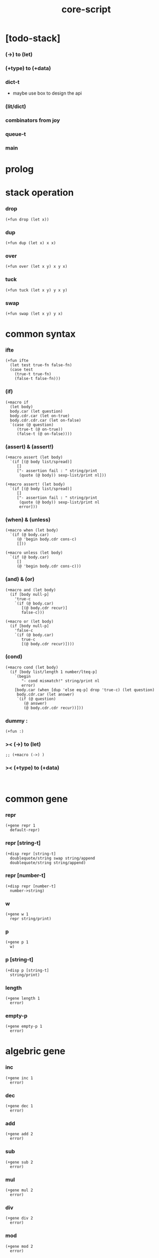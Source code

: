 #+property: tangle core-script.cs
#+title: core-script

* [todo-stack]

*** (->) to (let)

*** (+type) to (+data)

*** dict-t

    - maybe use box to design the api

*** (lit/dict)

*** combinators from joy

*** queue-t

*** main

* prolog

* stack operation

*** drop

    #+begin_src cicada
    (+fun drop (let x))
    #+end_src

*** dup

    #+begin_src cicada
    (+fun dup (let x) x x)
    #+end_src

*** over

    #+begin_src cicada
    (+fun over (let x y) x y x)
    #+end_src

*** tuck

    #+begin_src cicada
    (+fun tuck (let x y) y x y)
    #+end_src

*** swap

    #+begin_src cicada
    (+fun swap (let x y) y x)
    #+end_src

* common syntax

*** ifte

    #+begin_src cicada
    (+fun ifte
      (let test true-fn false-fn)
      (case test
        (true-t true-fn)
        (false-t false-fn)))
    #+end_src

*** (if)

    #+begin_src cicada
    (+macro if
      (let body)
      body.car (let question)
      body.cdr.car (let on-true)
      body.cdr.cdr.car (let on-false)
      `(case (@ question)
         (true-t (@ on-true))
         (false-t (@ on-false))))
    #+end_src

*** (assert) & (assert!)

    #+begin_src cicada
    (+macro assert (let body)
      `(if [(@ body list/spread)]
         []
         ["- assertion fail : " string/print
          (quote (@ body)) sexp-list/print nl]))

    (+macro assert! (let body)
      `(if [(@ body list/spread)]
         []
         ["- assertion fail : " string/print
          (quote (@ body)) sexp-list/print nl
          error]))
    #+end_src

*** (when) & (unless)

    #+begin_src cicada
    (+macro when (let body)
      `(if (@ body.car)
         (@ 'begin body.cdr cons-c)
         []))

    (+macro unless (let body)
      `(if (@ body.car)
         []
         (@ 'begin body.cdr cons-c)))
    #+end_src

*** (and) & (or)

    #+begin_src cicada
    (+macro and (let body)
      (if [body null-p]
        'true-c
        `(if (@ body.car)
           [(@ body.cdr recur)]
           false-c)))

    (+macro or (let body)
      (if [body null-p]
        'false-c
        `(if (@ body.car)
           true-c
           [(@ body.cdr recur)])))
    #+end_src

*** (cond)

    #+begin_src cicada
    (+macro cond (let body)
      (if [body list/length 1 number/lteq-p]
        `(begin
           "- cond mismatch!" string/print nl
           error)
        [body.car (when [dup 'else eq-p] drop 'true-c) (let question)
         body.cdr.car (let answer)
         `(if (@ question)
            (@ answer)
            (@ body.cdr.cdr recur))]))
    #+end_src

*** dummy :

    #+begin_src cicada
    (+fun :)
    #+end_src

*** >< (->) to (let)

    #+begin_src cicada
    ;; (+macro (->) )
    #+end_src

*** >< (+type) to (+data)

    #+begin_src cicada

    #+end_src

* common gene

*** repr

    #+begin_src cicada
    (+gene repr 1
      default-repr)
    #+end_src

*** repr [string-t]

    #+begin_src cicada
    (+disp repr [string-t]
      doublequote/string swap string/append
      doublequote/string string/append)
    #+end_src

*** repr [number-t]

    #+begin_src cicada
    (+disp repr [number-t]
      number->string)
    #+end_src

*** w

    #+begin_src cicada
    (+gene w 1
      repr string/print)
    #+end_src

*** p

    #+begin_src cicada
    (+gene p 1
      w)
    #+end_src

*** p [string-t]

    #+begin_src cicada
    (+disp p [string-t]
      string/print)
    #+end_src

*** length

    #+begin_src cicada
    (+gene length 1
      error)
    #+end_src

*** empty-p

    #+begin_src cicada
    (+gene empty-p 1
      error)
    #+end_src

* algebric gene

*** inc

    #+begin_src cicada
    (+gene inc 1
      error)
    #+end_src

*** dec

    #+begin_src cicada
    (+gene dec 1
      error)
    #+end_src

*** add

    #+begin_src cicada
    (+gene add 2
      error)
    #+end_src

*** sub

    #+begin_src cicada
    (+gene sub 2
      error)
    #+end_src

*** mul

    #+begin_src cicada
    (+gene mul 2
      error)
    #+end_src

*** div

    #+begin_src cicada
    (+gene div 2
      error)
    #+end_src

*** mod

    #+begin_src cicada
    (+gene mod 2
      error)
    #+end_src

*** moddiv

    #+begin_src cicada
    (+gene moddiv 2
      (let x y)
      x y mod
      x y div)
    #+end_src

*** divmod

    #+begin_src cicada
    (+gene divmod 2
      (let x y)
      x y div
      x y mod)
    #+end_src

* order gene

*** gt-p

    #+begin_src cicada
    (+gene gt-p 2
      error)
    #+end_src

*** lt-p

    #+begin_src cicada
    (+gene lt-p 2
      error)
    #+end_src

*** gteq-p

    #+begin_src cicada
    (+gene gteq-p 2
      (let x y)
      (or [x y eq-p]
          [x y gt-p]))
    #+end_src

*** lteq-p

    #+begin_src cicada
    (+gene lteq-p 2
      (let x y)
      (or [x y eq-p]
          [x y lt-p]))
    #+end_src

* combinator

*** times

    #+begin_src cicada
    (+fun times (let fun n)
      (unless [n 0 number/lteq-p]
        fun
        {fun} n number/dec recur))
    #+end_src

* number

*** gt-p [number-t number-t]

    #+begin_src cicada
    (+disp gt-p [number-t number-t]
      number/gt-p)
    #+end_src

*** lt-p [number-t number-t]

    #+begin_src cicada
    (+disp lt-p [number-t number-t]
      number/lt-p)
    #+end_src

*** inc [number-t]

    #+begin_src cicada
    (+disp inc [number-t]
      number/inc)
    #+end_src

*** dec [number-t]

    #+begin_src cicada
    (+disp dec [number-t]
      number/dec)
    #+end_src

*** add [number-t number-t]

    #+begin_src cicada
    (+disp add [number-t number-t]
      number/add)
    #+end_src

*** sub [number-t number-t]

    #+begin_src cicada
    (+disp sub [number-t number-t]
      number/sub)
    #+end_src

*** mul [number-t number-t]

    #+begin_src cicada
    (+disp mul [number-t number-t]
      number/mul)
    #+end_src

*** div [number-t number-t]

    #+begin_src cicada
    (+disp div [number-t number-t]
      number/div)
    #+end_src

*** mod [number-t number-t]

    #+begin_src cicada
    (+disp mod [number-t number-t]
      number/mod)
    #+end_src

* string

* list

*** (lit/list)

    #+begin_src cicada
    (+macro lit/list (let body)
      `(begin mark (@ body list/spread) collect-list))
    #+end_src

*** list/length

    #+begin_src jojo
    (+fun list/length (let list)
      (if [list null-p]
        0
        [list.cdr recur number/inc]))
    #+end_src

*** list/append

    #+begin_src jojo
    (+fun list/append (let ante succ)
      (case ante
        (null-t succ)
        (cons-t ante.car ante.cdr succ recur cons-c)))
    #+end_src

*** tail-cons

    #+begin_src jojo
    (+fun tail-cons null-c cons-c list/append)
    #+end_src

*** list/reverse

    #+begin_src jojo
    (+fun list/reverse null-c swap list/reverse-swap-append)

    (+fun list/reverse-swap-append
      ;; -> ante list -- list
      (let list)
      (case list
        (null-t)
        (cons-t list.car swap cons-c list.cdr recur)))
    #+end_src

*** list/any-p

    #+begin_src jojo
    (+fun list/any-p (let list pred)
      (cond [list null-p] false-c
            [list.car pred] true-c
            else [list.cdr {pred} recur]))
    #+end_src

*** list/every-p

    #+begin_src jojo
    (+fun list/every-p (let list pred)
      (cond [list null-p] true-c
            [list.car pred bool/not] false-c
            else [list.cdr {pred} recur]))
    #+end_src

*** list/ante -- antecedent

    #+begin_src jojo
    (+fun list/ante (let list pred)
      (cond [list null-p] null-c
            [list.car pred] null-c
            else [list.car
                  list.cdr {pred} recur
                  cons-c]))
    #+end_src

*** list/succ -- succedent

    #+begin_src jojo
    (+fun list/succ (let list pred)
      (cond [list null-p] null-c
            [list.car pred] list
            else [list.cdr {pred} recur]))
    #+end_src

*** list/split

    #+begin_src jojo
    (+fun list/split (let list pred) ;; -- ante succ
      (cond [list null-p] [null-c null-c]
            [list.car pred] [null-c list]
            else [list.car
                  list.cdr {pred} recur
                  (let succ) cons-c succ]))
    #+end_src

*** list/map

    #+begin_src jojo
    (+fun list/map (let list fun)
      (case list
        (null-t null-c)
        (cons-t list.car fun list.cdr {fun} recur cons-c)))
    #+end_src

*** list/for-each

    #+begin_src jojo
    (+fun list/for-each (let list fun)
      (case list
        (null-t)
        (cons-t list.car fun list.cdr {fun} recur)))
    #+end_src

*** list/filter

    #+begin_src jojo
    (+fun list/filter (let list pred)
      (cond [list null-p] null-c
            [list.car pred]
            [list.car list.cdr {pred} recur cons-c]
            else [list.cdr {pred} recur]))
    #+end_src

*** list/foldr

    #+begin_src jojo
    (+fun list/foldr (let list b a-b->b)
      (case list
        (null-t b)
        (cons-t
          list.car
          list.cdr b {a-b->b} recur
          a-b->b)))
    #+end_src

*** list/foldl

    #+begin_src jojo
    (+fun list/foldl (let list b b-a->b)
      (case list
        (null-t b)
        (cons-t
          list.cdr b {b-a->b} recur
          list.car
          b-a->b)))
    #+end_src

*** list/member-p

    #+begin_src jojo
    (+fun list/member-p (let list x)
      list {x eq-p} list/any-p)
    #+end_src

* epilog

*** test

***** bool-u

      #+begin_src cicada
      (assert
        true-c false-c bool/and
        false-c eq-p)

      (assert
        true-c false-c bool/or
        true-c eq-p)

      (assert
        true-c bool/not
        false-c eq-p)

      (assert
        true-c bool/not bool/not
        true-c eq-p)
      #+end_src

***** eq-p

      #+begin_src cicada
      (assert
        1 2 3 null-c cons-c cons-c cons-c
        1 2 3 null-c cons-c cons-c cons-c eq-p)
      #+end_src

***** number-t

******* number/factorial

        #+begin_src cicada
        (+fun number/factorial/case
          (let n)
          (case [n 0 eq-p]
            (true-t 1)
            (false-t n number/dec recur n number/mul)))

        (assert
          5 number/factorial/case
          120 eq-p)

        (+fun number/factorial/ifte
          (let n)
          n 0 eq-p
          {1}
          {n number/dec recur n number/mul}
          ifte)

        (assert
          5 number/factorial/ifte
          120 eq-p)

        (+fun number/factorial
          (let n)
          (if [n 0 eq-p]
            1
            [n number/dec recur n number/mul]))

        (assert
          5 number/factorial
          120 eq-p)
        #+end_src

***** string-t

      #+begin_src cicada
      (assert
        "0123" string/length
        4 eq-p)

      (assert
        "0123" "4567" string/append
        "01234567" eq-p)

      (assert
        "01234567" 3 string/ref
        "3" eq-p)

      (assert
        "01234567" 3 5 string/slice
        "34" eq-p)

      (assert
        123 number->string
        "123" eq-p)
      #+end_src

***** nat-u

      #+begin_src cicada
      (+union nat-u
        zero-t
        succ-t)

      (+data zero-t)

      (+data succ-t
        prev)

      (+fun nat/add
        (let m n)
        (case n
          (zero-t m)
          (succ-t m n.prev recur succ-c)))

      (+fun nat/mul
        (let m n)
        (case n
          (zero-t n)
          (succ-t m n.prev recur m nat/add)))

      (+fun nat/factorial
        (let n)
        (case n
          (zero-t zero-c succ-c)
          (succ-t n.prev recur n nat/mul)))

      (assert
        zero-c succ-c succ-c succ-c succ-c succ-c nat/factorial
        zero-c succ-c succ-c succ-c succ-c succ-c
        zero-c succ-c succ-c succ-c succ-c nat/mul
        zero-c succ-c succ-c succ-c nat/mul
        zero-c succ-c succ-c nat/mul
        zero-c succ-c nat/mul
        eq-p)
      #+end_src

***** (+var)

      #+begin_src cicada
      (+var var/cons 1 null-c cons-c)

      (assert
        2 var/cons.car!
        var/cons 2 null-c cons-c eq-p)

      (+fun nat->number
        (let n)
        (case n
          (zero-t 0)
          (succ-t n.prev recur number/inc)))

      (+var var/nat zero-c succ-c succ-c)

      (assert
        var/nat nat->number 2 eq-p)

      (assert
        zero-c var/nat.prev!
        var/nat nat->number 1 eq-p)
      #+end_src

***** (@)

      #+begin_src cicada
      (assert
        `(1 2 (@ 1 2 number/add number->string))
        '(1 2 3) eq-p)
      #+end_src

***** (+gene) & (+disp)

      #+begin_src cicada
      (+gene gene0 2
        drop drop
        "default gene0")

      (assert 1 2 gene0 "default gene0" eq-p)

      (+disp gene0 [number-t number-t]
        drop drop
        "number-t number-t gene0")

      (assert 1 2 gene0 "number-t number-t gene0" eq-p)
      #+end_src

***** (when) & (unless)

      #+begin_src cicada
      (assert
        (when [1 1 eq-p] 'ok)
        'ok eq-p)

      (assert
        true-c
        (unless [1 1 eq-p] 'ugh))

      (assert
        true-c
        (when [1 2 eq-p] 'ugh))

      (assert
        (unless [1 2 eq-p] 'ok)
        'ok eq-p)
      #+end_src

***** combinator

******* times

        #+begin_src cicada
        (assert
          "" {"*" string/append} 3 times
          "***" eq-p)
        #+end_src

***** list

******* (lit/list)

        #+begin_src cicada
        (assert
          mark 0 1 2 3 4 collect-list
          (lit/list 0 1 2 3 4)
          eq-p)
        #+end_src

******* basic

        #+begin_src cicada
        (assert '(a b c) list/length 3 eq-p)
        (assert '(a b c) '(d e f) list/append '(a b c d e f) eq-p)
        (assert '(a b c) 'd tail-cons '(a b c d) eq-p)

        (assert
          (lit/list 0 1 2 3 4)
          (lit/list 5 6 7 8 9)
          list/append
          (lit/list 0 1 2 3 4 5 6 7 8 9)
          eq-p)

        (assert
          (lit/list 0 1 2 3 4 5 6 7 8 9)
          list/reverse
          (lit/list 9 8 7 6 5 4 3 2 1 0)
          eq-p)
        #+end_src

******* list/split

        #+begin_src cicada
        (assert
          (lit/list 0 1 2 3 4 5 6 7 8 9)
          {5 gteq-p} list/ante
          (lit/list 0 1 2 3 4)
          eq-p)

        (assert
          (lit/list 0 1 2 3 4 5 6 7 8 9)
          {5 gteq-p} list/split
          swap (lit/list 0 1 2 3 4) eq-p
          swap (lit/list 5 6 7 8 9) eq-p
          bool/and)
        #+end_src

******* list/map & list/filter

        #+begin_src cicada
        (assert
          (lit/list 0 1 2 3 4 5 6 7 8 9)
          {inc} list/map
          (lit/list 1 2 3 4 5 6 7 8 9 10)
          eq-p)

        (assert
          (lit/list 0 1 2 3 4 5 6 7 8 9)
          {2 mod 0 eq-p} list/filter
          (lit/list 0 2 4 6 8)
          eq-p)
        #+end_src

******* list/foldr & list/foldl

        #+begin_src cicada
        (assert
          (lit/list 0 1 2 3 4 5) 100 {add} list/foldr
          0 1 2 3 4 5 100 add add add add add add
          eq-p)

        (assert
          (lit/list 0 1 2 3 4 5) 100 {add} list/foldl
          100 5 add 4 add 3 add 2 add 1 add 0 add
          eq-p)

        (assert
          (lit/list
            (lit/list 1 2 3)
            (lit/list 4 5 6)
            (lit/list 7 8 9))
          null-c {list/append} list/foldr
          (lit/list 1 2 3, 4 5 6, 7 8 9)
          eq-p)

        (assert
          (lit/list
            (lit/list 1 2 3)
            (lit/list 4 5 6)
            (lit/list 7 8 9))
          null-c {list/append} list/foldl
          (lit/list 7 8 9, 4 5 6, 1 2 3)
          eq-p)
        #+end_src

*** play

    #+begin_src cicada

    #+end_src

*** main

    #+begin_src cicada

    #+end_src
